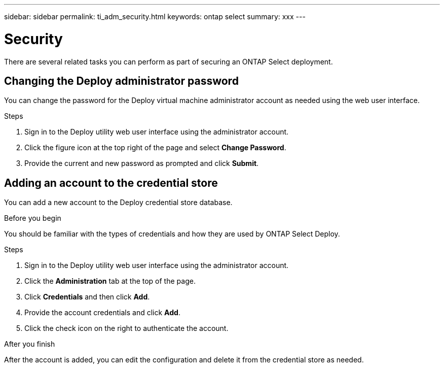 ---
sidebar: sidebar
permalink: ti_adm_security.html
keywords: ontap select
summary: xxx
---

= Security
:hardbreaks:
:nofooter:
:icons: font
:linkattrs:
:imagesdir: ./media/

[.lead]
There are several related tasks you can perform as part of securing an ONTAP Select deployment.

== Changing the Deploy administrator password

You can change the password for the Deploy virtual machine administrator account as needed using the web user interface.

.Steps

. Sign in to the Deploy utility web user interface using the administrator account.

. Click the figure icon at the top right of the page and select *Change Password*.

. Provide the current and new password as prompted and click *Submit*.

== Adding an account to the credential store

You can add a new account to the Deploy credential store database.

.Before you begin

You should be familiar with the types of credentials and how they are used by ONTAP Select Deploy.

.Steps

. Sign in to the Deploy utility web user interface using the administrator account.

. Click the *Administration* tab at the top of the page.

. Click *Credentials* and then click *Add*.

. Provide the account credentials and click *Add*.

. Click the check icon on the right to authenticate the account.

.After you finish

After the account is added, you can edit the configuration and delete it from the credential store as needed.
